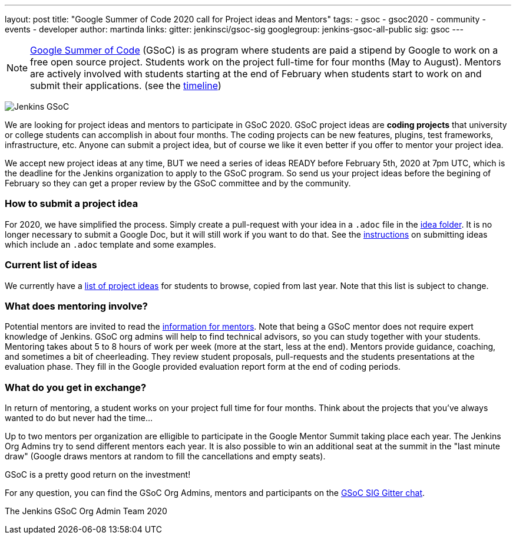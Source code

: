 ---
layout: post
title: "Google Summer of Code 2020 call for Project ideas and Mentors"
tags:
- gsoc
- gsoc2020
- community
- events
- developer
author: martinda
links:
  gitter: jenkinsci/gsoc-sig
  googlegroup: jenkins-gsoc-all-public
  sig: gsoc
---

NOTE: link:https://developers.google.com/open-source/gsoc/[Google Summer of Code] (GSoC)
is as program where students are paid a stipend by Google to work on a free open source project.
Students work on the project full-time for four months (May to August).
Mentors are actively involved with students starting at the end of February when students start to work on and submit their applications.
(see the link:https://summerofcode.withgoogle.com/how-it-works/#timeline[timeline])

image:/images/gsoc/jenkins-gsoc-logo_small.png[Jenkins GSoC, role=center, float=right]

We are looking for project ideas and mentors to participate in GSoC 2020.
GSoC project ideas are *coding projects* that university or college students can accomplish in about four months.
The coding projects can be new features, plugins, test frameworks, infrastructure, etc.
Anyone can submit a project idea, but of course we like it even better if you offer to mentor your project idea.

We accept new project ideas at any time,
BUT we need a series of ideas READY before February 5th, 2020 at 7pm UTC,
which is the deadline for the Jenkins organization to apply to the GSoC program.
So send us your project ideas before the begining of February so they can get a proper review by the GSoC committee and by the community.

=== How to submit a project idea

For 2020, we have simplified the process.
Simply create a pull-request with your idea in a `.adoc` file 
in the link:https://github.com/jenkins-infra/jenkins.io/tree/master/content/projects/gsoc/2020/project-ideas[idea folder].
It is no longer necessary to submit a Google Doc, but it will still work if you want to do that.
See the link:/projects/gsoc/proposing-project-ideas[instructions] on submitting ideas which include an `.adoc` template and some examples.

=== Current list of ideas

We currently have a link:/projects/gsoc/2020/project-ideas[list of project ideas] for students to browse,
copied from last year. Note that this list is subject to change.

=== What does mentoring involve?

Potential mentors are invited to read the link:/projects/gsoc/mentors[information for mentors].
Note that being a GSoC mentor does not require expert knowledge of Jenkins.
GSoC org admins will help to find technical advisors, so you can study together with your students.
Mentoring takes about 5 to 8 hours of work per week (more at the start, less at the end).
Mentors provide guidance, coaching, and sometimes a bit of cheerleading.
They review student proposals, pull-requests and the students presentations
at the evaluation phase.
They fill in the Google provided evaluation report form at the end of coding periods.

=== What do you get in exchange?

In return of mentoring, a student works on your project full time for four months.
Think about the projects that you've always wanted to do but never had the time...

Up to two mentors per organization are elligible to participate in the Google Mentor Summit taking place each year.
The Jenkins Org Admins try to send different mentors each year.
It is also possible to win an additional seat at the summit in the "last minute draw"
(Google draws mentors at random to fill the cancellations and empty seats).

GSoC is a pretty good return on the investment!

For any question, you can find the GSoC Org Admins,
mentors and participants on the link:https://gitter.im/jenkinsci/gsoc-sig[GSoC SIG Gitter chat].

The Jenkins GSoC Org Admin Team 2020
